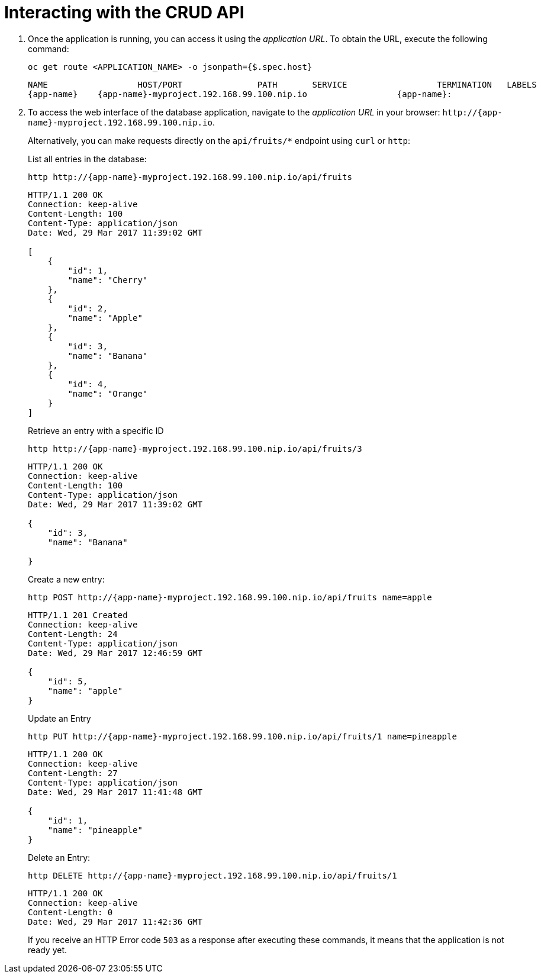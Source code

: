 [[common-crud-database-interaction]]
= Interacting with the CRUD API

.  Once the application is running, you can access it using the _application URL_. To obtain the URL, execute the following command:
+
[source,bash,options="nowrap",subs="attributes+"]
--
oc get route <APPLICATION_NAME> -o jsonpath={$.spec.host}
--
+
----
NAME                  HOST/PORT               PATH       SERVICE                  TERMINATION   LABELS
{app-name}    {app-name}-myproject.192.168.99.100.nip.io                  {app-name}:
----

. To access the web interface of the database application, navigate to the _application URL_ in your browser: `++http://{app-name}-myproject.192.168.99.100.nip.io++`.
+
Alternatively, you can make requests directly on the `api/fruits/*` endpoint using `curl` or `http`:
+
.List all entries in the database:
[source,bash,subs="attributes+""]
--
http http://{app-name}-myproject.192.168.99.100.nip.io/api/fruits
--
+
----
HTTP/1.1 200 OK
Connection: keep-alive
Content-Length: 100
Content-Type: application/json
Date: Wed, 29 Mar 2017 11:39:02 GMT

[
    {
        "id": 1,
        "name": "Cherry"
    },
    {
        "id": 2,
        "name": "Apple"
    },
    {
        "id": 3,
        "name": "Banana"
    },
    {
        "id": 4,
        "name": "Orange"
    }
]
----
+
.Retrieve an entry with a specific ID
[source,bash,options="nowrap",subs="attributes+"]
--
http http://{app-name}-myproject.192.168.99.100.nip.io/api/fruits/3
--
+
----
HTTP/1.1 200 OK
Connection: keep-alive
Content-Length: 100
Content-Type: application/json
Date: Wed, 29 Mar 2017 11:39:02 GMT

{
    "id": 3,
    "name": "Banana"

}
----

+
.Create a new entry:
[source,bash,options="nowrap",subs="attributes+"]
--
http POST http://{app-name}-myproject.192.168.99.100.nip.io/api/fruits name=apple
--
+
----
HTTP/1.1 201 Created
Connection: keep-alive
Content-Length: 24
Content-Type: application/json
Date: Wed, 29 Mar 2017 12:46:59 GMT

{
    "id": 5,
    "name": "apple"
}

----
+
.Update an Entry
[source,bash,options="nowrap",subs="attributes+"]
--
http PUT http://{app-name}-myproject.192.168.99.100.nip.io/api/fruits/1 name=pineapple
--
+
----
HTTP/1.1 200 OK
Connection: keep-alive
Content-Length: 27
Content-Type: application/json
Date: Wed, 29 Mar 2017 11:41:48 GMT

{
    "id": 1,
    "name": "pineapple"
}

----
+
.Delete an Entry:
[source,bash,options="nowrap",subs="attributes+"]
--
http DELETE http://{app-name}-myproject.192.168.99.100.nip.io/api/fruits/1
--
+
----
HTTP/1.1 200 OK
Connection: keep-alive
Content-Length: 0
Date: Wed, 29 Mar 2017 11:42:36 GMT
----
+
If you receive an HTTP Error code `503` as a response after executing these commands, it means that the application is not ready yet.

